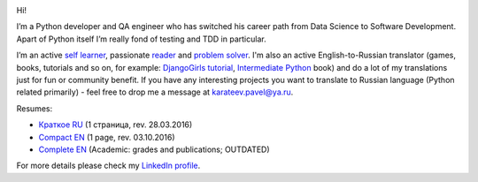 .. title: About
.. slug: about
.. date: 2017-08-13 17:34:56 UTC+03:00
.. tags: 
.. category: 
.. link: 
.. description: 
.. type: text

.. image:: /images/me.png
    :align: center

Hi!

I’m a Python developer and QA engineer who has switched his career path from Data Science to Software Development. Apart of Python itself I’m really fond of testing and TDD in particular.

I’m an active `self learner`_, passionate reader_ and problem_ solver_. I'm also an active English-to-Russian translator (games, books, tutorials and so on, for example: `DjangoGirls tutorial`_, `Intermediate Python`_ book) and do a lot of my translations just for fun or community benefit. If you have any interesting projects you want to translate to Russian language (Python related primarily) - feel free to drop me a message at `karateev.pavel@ya.ru`_.

Resumes:

- `Краткое RU`_ (1 страница, rev. 28.03.2016)
- `Compact EN`_ (1 page, rev. 03.10.2016)
- `Complete EN`_ (Academic: grades and publications; OUTDATED)

For more details please check my `LinkedIn profile`_.

.. _self learner: https://www.linkedin.com/in/pavelkarateev
.. _reader: https://www.goodreads.com/review/list/26476619?shelf=dev
.. _problem: http://www.codewars.com/users/lancelote
.. _solver: http://www.checkio.org/user/lancelote/
.. _DjangoGirls tutorial: https://tutorial.djangogirls.org/ru/
.. _Intermediate Python: https://lancelote.gitbooks.io/intermediate-python/content/
.. _karateev.pavel@ya.ru: mailto:karateev.pavel@ya.ru
.. _Краткое RU: /assets/resume/compact_RU.pdf
.. _Compact EN: /assets/resume/compact.pdf
.. _Complete EN: /assets/resume/complete.pdf
.. _LinkedIn profile: https://www.linkedin.com/in/pavelkarateev/

